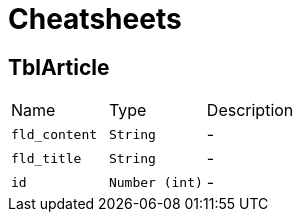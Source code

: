 = Cheatsheets

[[TblArticle]]
== TblArticle


[cols=">25%,^25%,50%"]
[frame="topbot"]
|===
^|Name | Type ^| Description
|[[fld_content]]`fld_content`|`String`|-
|[[fld_title]]`fld_title`|`String`|-
|[[id]]`id`|`Number (int)`|-
|===

